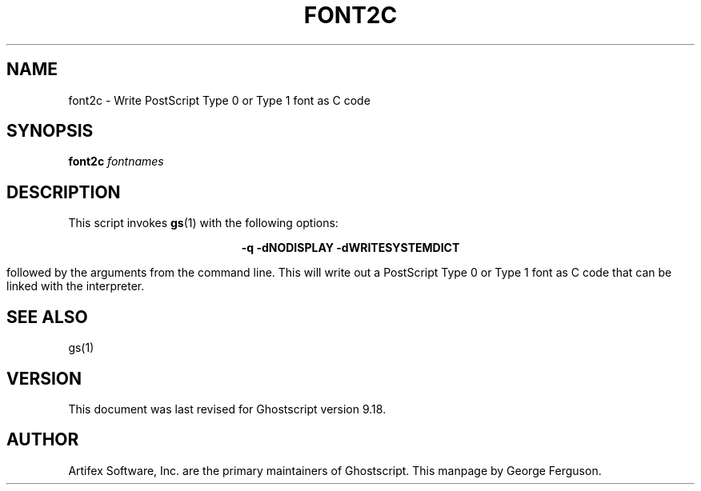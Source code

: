 .TH FONT2C 1 "5 October 2015" 9.18 Ghostscript \" -*- nroff -*-
.SH NAME
font2c \- Write PostScript Type 0 or Type 1 font as C code
.SH SYNOPSIS
\fBfont2c\fR \fIfontnames\fR
.SH DESCRIPTION
This script invokes
.BR gs (1)
with the following options:

.ce
.B -q -dNODISPLAY -dWRITESYSTEMDICT

followed by the arguments from the command line.
This will write out a PostScript Type 0 or Type 1 font as C code
that can be linked with the interpreter.
.SH SEE ALSO
gs(1)
.SH VERSION
This document was last revised for Ghostscript version 9.18.
.SH AUTHOR
Artifex Software, Inc. are the
primary maintainers of Ghostscript.
This manpage by George Ferguson.
